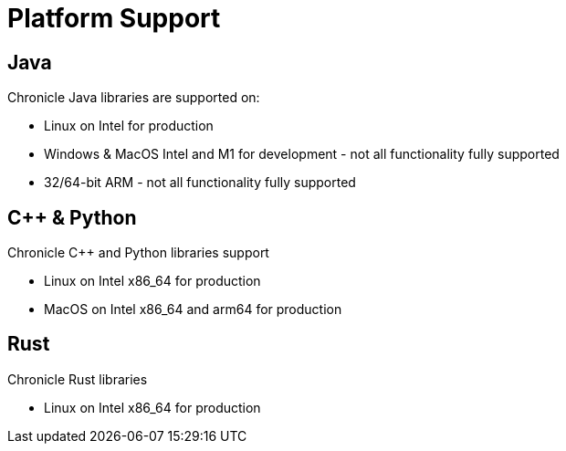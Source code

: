 = Platform Support

== Java

Chronicle Java libraries are supported on:

* Linux on Intel for production
* Windows & MacOS Intel and M1 for development - not all functionality fully supported
* 32/64-bit ARM - not all functionality fully supported

== C++ & Python

Chronicle C++ and Python libraries support

* Linux on Intel x86_64 for production
* MacOS on Intel x86_64 and arm64 for production

== Rust

Chronicle Rust libraries

* Linux on Intel x86_64 for production

